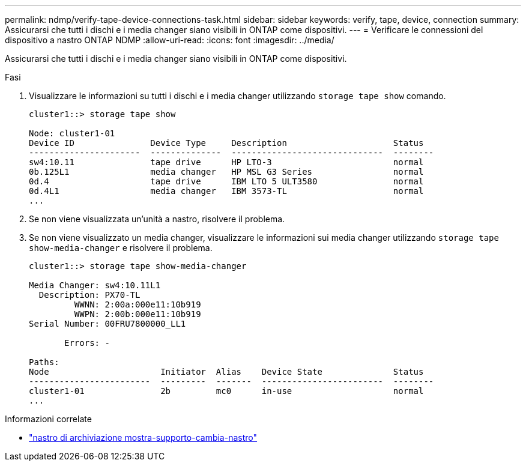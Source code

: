 ---
permalink: ndmp/verify-tape-device-connections-task.html 
sidebar: sidebar 
keywords: verify, tape, device, connection 
summary: Assicurarsi che tutti i dischi e i media changer siano visibili in ONTAP come dispositivi. 
---
= Verificare le connessioni del dispositivo a nastro ONTAP NDMP
:allow-uri-read: 
:icons: font
:imagesdir: ../media/


[role="lead"]
Assicurarsi che tutti i dischi e i media changer siano visibili in ONTAP come dispositivi.

.Fasi
. Visualizzare le informazioni su tutti i dischi e i media changer utilizzando `storage tape show` comando.
+
[listing]
----
cluster1::> storage tape show

Node: cluster1-01
Device ID               Device Type     Description                     Status
----------------------  --------------  ------------------------------  --------
sw4:10.11               tape drive      HP LTO-3                        normal
0b.125L1                media changer   HP MSL G3 Series                normal
0d.4                    tape drive      IBM LTO 5 ULT3580               normal
0d.4L1                  media changer   IBM 3573-TL                     normal
...
----
. Se non viene visualizzata un'unità a nastro, risolvere il problema.
. Se non viene visualizzato un media changer, visualizzare le informazioni sui media changer utilizzando `storage tape show-media-changer` e risolvere il problema.
+
[listing]
----
cluster1::> storage tape show-media-changer

Media Changer: sw4:10.11L1
  Description: PX70-TL
         WWNN: 2:00a:000e11:10b919
         WWPN: 2:00b:000e11:10b919
Serial Number: 00FRU7800000_LL1

       Errors: -

Paths:
Node                      Initiator  Alias    Device State              Status
------------------------  ---------  -------  ------------------------  --------
cluster1-01               2b         mc0      in-use                    normal
...
----


.Informazioni correlate
* link:https://docs.netapp.com/us-en/ontap-cli/storage-tape-show-media-changer.html["nastro di archiviazione mostra-supporto-cambia-nastro"^]

